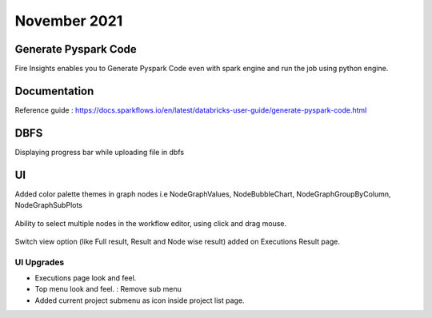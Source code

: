November 2021
==============

Generate Pyspark Code
+++++++

Fire Insights enables you to Generate Pyspark Code even with spark engine and run the job using python engine.

.. figure:: ..//_assets/user-guide/generate-pyspark-code/3.PNG
   :alt: Pyspark code generate
   :width: 70%
   

Documentation
+++++

Reference guide : https://docs.sparkflows.io/en/latest/databricks-user-guide/generate-pyspark-code.html

DBFS
+++++++

Displaying progress bar while uploading file in dbfs

.. figure:: ..//_assets/releases/2021_Nov/dbfsFileUpload.PNG
   :alt: Pyspark code generate
   :width: 70%

UI
++++++

Added color palette themes in graph nodes i.e NodeGraphValues, NodeBubbleChart, NodeGraphGroupByColumn, NodeGraphSubPlots

.. figure:: ..//_assets/releases/2021_Nov/colorPalette.PNG
   :alt: Pyspark code generate
   :width: 70%
   
Ability to select multiple nodes in the workflow editor, using click and drag mouse.

.. figure:: ..//_assets/releases/2021_Nov/nodeSelection.PNG
   :alt: Pyspark code generate
   :width: 70%
   
Switch view option (like Full result, Result and Node wise result) added on Executions Result page.

.. figure:: ..//_assets/releases/2021_Nov/executionResult.PNG
   :alt: Pyspark code generate
   :width: 70%

UI Upgrades
--------------

- Executions page look and feel.
- Top menu look and feel. : Remove sub menu
- Added current project submenu as icon inside project list page.

